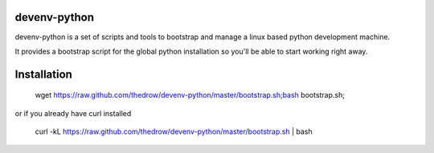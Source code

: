 =============
devenv-python
=============
devenv-python is a set of scripts and tools to bootstrap and manage a linux based python development machine.

It provides a bootstrap script for the global python installation so you'll be able to start working right away.

============
Installation
============
	wget https://raw.github.com/thedrow/devenv-python/master/bootstrap.sh;bash bootstrap.sh;

or if you already have curl installed

	curl -kL https://raw.github.com/thedrow/devenv-python/master/bootstrap.sh | bash
